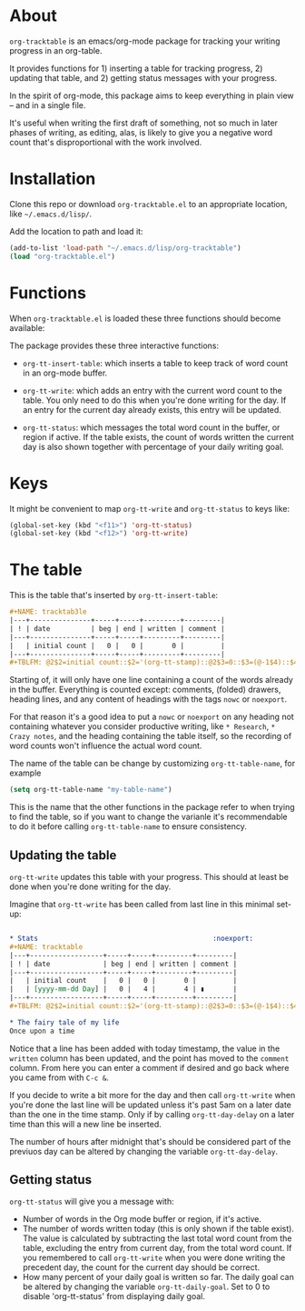 * About
=org-tracktable= is an emacs/org-mode package for tracking your writing progress in an org-table.

It provides functions for 1) inserting a table for tracking progress, 2) updating that table, and 2) getting status messages with your progress.

In the spirit of org-mode, this package aims to keep everything in plain view – and in a single file.

It's useful when writing the first draft of something, not so much in later phases of writing, as editing, alas, is likely to give you a negative word count that's disproportional with the work involved.

* Installation
Clone this repo or download =org-tracktable.el= to an appropriate location, like =~/.emacs.d/lisp/=.

Add the location to path and load it: 

#+BEGIN_SRC emacs-lisp
(add-to-list 'load-path "~/.emacs.d/lisp/org-tracktable")
(load "org-tracktable.el")
#+END_SRC

* Functions
When =org-tracktable.el= is loaded these three functions should become available:

The package provides these three interactive functions:

- =org-tt-insert-table=: which inserts a table to keep track of word count in an org-mode buffer.

- =org-tt-write=: which adds an entry with the current word count to the table. You only need to do this when you're done writing for the day. If an entry for the current day already exists, this entry will be updated.

- =org-tt-status=: which messages the total word count in the buffer, or region if active. If the table exists, the count of words written the current day is also shown together with percentage of your daily writing goal.

* Keys

It might be convenient to map =org-tt-write= and  =org-tt-status= to keys like:

#+BEGIN_SRC emacs-lisp
(global-set-key (kbd "<f11>") 'org-tt-status)
(global-set-key (kbd "<f12>") 'org-tt-write)
#+END_SRC

* The table
This is the table that's inserted by =org-tt-insert-table=:

#+BEGIN_SRC org
#+NAME: tracktab3le
|---+---------------+-----+-----+---------+---------|
| ! | date          | beg | end | written | comment |
|---+---------------+-----+-----+---------+---------|
|   | initial count |   0 |   0 |       0 |         |
|---+---------------+-----+-----+---------+---------|
#+TBLFM: @2$2=initial count::$2='(org-tt-stamp)::@2$3=0::$3=(@-1$4)::$4='(org-tt-current-count)::$5=$4-$3
#+END_SRC

Starting of, it will only have one line containing a count of the words already in the buffer. Everything is counted except: comments, (folded) drawers, heading lines, and any content of headings with the tags =nowc= or =noexport=.

For that reason it's a good idea to put a =nowc= or =noexport= on any heading not containing whatever you consider productive writing, like =* Research=, =* Crazy notes=, and the heading containing the table itself, so the recording of word counts won't influence the actual word count.

The name of the table can be change by customizing =org-tt-table-name=, for example

#+BEGIN_SRC emacs-lisp
(setq org-tt-table-name "my-table-name")
#+END_SRC

This is the name that the other functions in the package refer to when trying to find the table, so if you want to change the varianle it's recommendable to do it before calling =org-tt-table-name=  to ensure consistency.

** Updating the table
=org-tt-write= updates this table with your progress. This should at least be done when you're done writing for the day.

 Imagine that =org-tt-write= has been called from last line in this minimal set-up:

#+BEGIN_SRC org

* Stats                                           :noexport:
#+NAME: tracktable
|---+------------------+-----+-----+---------+---------|
| ! | date             | beg | end | written | comment |
|---+------------------+-----+-----+---------+---------|
|   | initial count    |   0 |   0 |       0 |         |
|   | [yyyy-mm-dd Day] |   0 |   4 |       4 | ▮       |
|---+------------------+-----+-----+---------+---------|
#+TBLFM: @2$2=initial count::$2='(org-tt-stamp)::@2$3=0::$3=(@-1$4)::$4='(org-tt-current-count)::$5=$4-$3

* The fairy tale of my life
Once upon a time
#+END_SRC

Notice that a line has been added with today timestamp, the value in the =written= column has been updated, and the point has moved to the =comment= column. From here you can enter a comment if desired and go back where you came from with =C-c &=.

If you decide to write a bit more for the day and then call =org-tt-write= when you're done the last line will be updated unless it's past 5am on a later date than the one in the time stamp. Only if by calling =org-tt-day-delay= on a later time than this will a new line be inserted.

The number of hours after midnight that's should be considered part of the previuos day can be altered by changing the variable =org-tt-day-delay=.

** Getting status
=org-tt-status= will give you a message with:

- Number of words in the Org mode buffer or region, if it's active.
- The number of words written today (this is only shown if the table exist). The value is calculated by subtracting the last total word count from the table, excluding the entry from current day, from the total word count. If you remembered to call =org-tt-write= when you were done writing the precedent day, the count for the current day should be correct.
- How many percent of your daily goal is written so far. The daily goal can be altered by changing the variable =org-tt-daily-goal=. Set to 0 to disable 'org-tt-status' from displaying daily goal.
